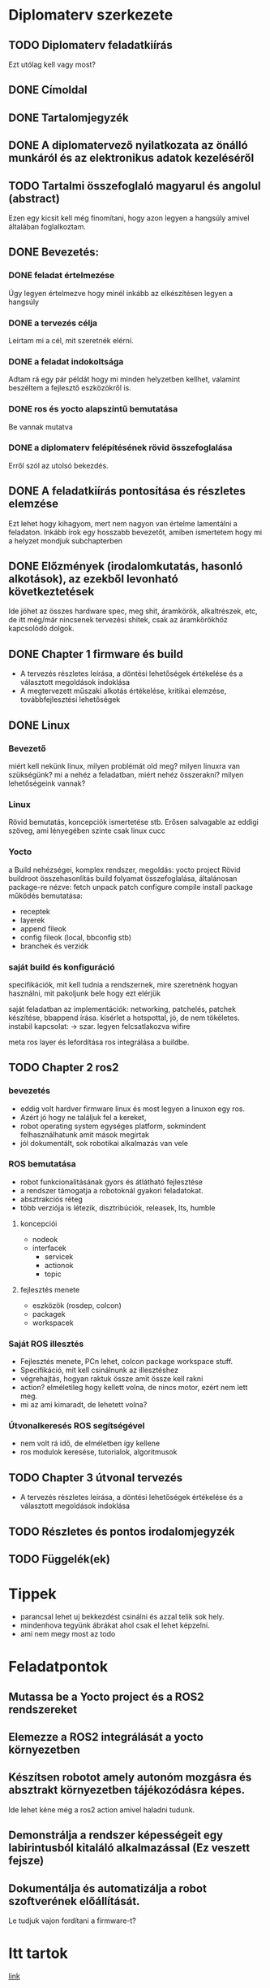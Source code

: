 * Diplomaterv szerkezete
** TODO Diplomaterv feladatkiírás
Ezt utólag kell vagy most?
** DONE Címoldal
** DONE Tartalomjegyzék
** DONE A diplomatervező nyilatkozata az önálló munkáról és az elektronikus adatok kezeléséről
** TODO Tartalmi összefoglaló magyarul és angolul (abstract)
Ezen egy kicsit kell még finomítani, hogy azon legyen a hangsúly amivel
általában foglalkoztam.
** DONE Bevezetés: 
*** DONE feladat értelmezése
Úgy legyen értelmezve hogy minél inkább az elkészítésen legyen a hangsúly
*** DONE a tervezés célja
Leírtam mi a cél, mit szeretnék elérni.
*** DONE a feladat indokoltsága
Adtam rá egy pár példát hogy mi minden helyzetben kellhet, valamint beszéltem a fejlesztő
eszközökről is.
*** DONE ros és yocto alapszintű bemutatása
Be vannak mutatva
*** DONE a diplomaterv felépítésének rövid összefoglalása
Erről szól az utolsó bekezdés.
** DONE A feladatkiírás pontosítása és részletes elemzése
Ezt lehet hogy kihagyom, mert nem nagyon van értelme lamentálni a feladaton.
Inkább írok egy hosszabb bevezetőt, amiben ismertetem hogy mi a helyzet mondjuk subchapterben
** DONE Előzmények (irodalomkutatás, hasonló alkotások), az ezekből levonható következtetések
Ide jöhet az összes hardware spec, meg shit, áramkörök, alkaltrészek, etc, de itt még/már nincsenek
tervezési shitek, csak az áramkörökhöz kapcsolódó dolgok.
** DONE Chapter 1 firmware és build
- A tervezés részletes leírása, a döntési lehetőségek értékelése és a választott megoldások indoklása
- A megtervezett műszaki alkotás értékelése, kritikai elemzése, továbbfejlesztési lehetőségek
** DONE Linux
*** Bevezető
miért kell nekünk linux, milyen problémát old meg?
milyen linuxra van szükségünk? mi a nehéz a feladatban,
miért nehéz összerakni? milyen lehetőségeink vannak?
*** Linux
Rövid bemutatás, koncepciók ismertetése stb. Erősen salvagable az eddigi szöveg, ami lényegében szinte csak linux cucc
*** Yocto
a Build nehézségei, komplex rendszer, megoldás: yocto project
Rövid buildroot összehasonlítás
build folyamat összefoglalása, általánosan package-re nézve: fetch unpack patch configure compile install package
működés bemutatása:
- receptek
- layerek
- append fileok
- config fileok (local, bbconfig stb)
- branchek és verziók

*** saját build és konfiguráció
specifikációk, mit kell tudnia a rendszernek, mire szeretnénk hogyan használni, mit pakoljunk bele hogy ezt elérjük
  
saját feladatban az implementációk:
networking, patchelés, patchek készítése, bbappend írása.
kísérlet a hotspottal, jó, de nem tökéletes.  instabil kapcsolat: ->  szar. legyen felcsatlakozva wifire

meta ros layer és lefordítása
ros integrálása a buildbe.

** TODO Chapter 2 ros2

*** bevezetés
- eddig volt hardver firmware linux és most legyen a linuxon egy ros.
- Azért jó hogy  ne találjuk fel a kereket,
- robot operating system egységes platform, sokmindent felhasználhatunk amit mások megírtak
- jól dokumentált, sok robotikai alkalmazás van vele
*** ROS bemutatása
- robot funkcionalitásának gyors és átlátható fejlesztése
- a rendszer támogatja a robotoknál gyakori feladatokat.
- absztrakciós réteg
- több verziója is létezik, disztribúciók, releasek, lts, humble
**** koncepciói
  - nodeok
  - interfacek
    - servicek
    - actionok
    - topic
**** fejlesztés menete
- eszközök (rosdep, colcon)
- packagek
- workspacek
*** Saját ROS illesztés
- Fejlesztés menete, PCn lehet, colcon package workspace stuff.
- Specifikáció, mit kell csinálnunk az illesztéshez
- végrehajtás, hogyan raktuk össze amit össze kell rakni
- action? elméletileg hogy kellett volna, de nincs motor, ezért nem lett meg.
- mi az ami kimaradt, de lehetett volna?
*** Útvonalkeresés ROS segítségével
- nem volt rá idő, de elméletben így kellene
- ros modulok keresése, tutorialok, algoritmusok
** TODO Chapter 3 útvonal tervezés
- A tervezés részletes leírása, a döntési lehetőségek értékelése és a választott megoldások indoklása
** TODO Részletes és pontos irodalomjegyzék
** TODO Függelék(ek)
* Tippek
- \medsip parancsal lehet uj bekkezdést csinálni és azzal telik sok hely.
- mindenhova tegyünk ábrákat ahol csak el lehet képzelni.
- ami nem megy most az todo
* Feladatpontok
** Mutassa be a Yocto project és a ROS2 rendszereket
** Elemezze a ROS2 integrálását a yocto környezetben
** Készítsen robotot amely autonóm mozgásra és absztrakt környezetben tájékozódásra képes.
Ide lehet kéne még a ros2 action amivel haladni tudunk.
** Demonstrálja a rendszer képességeit egy labirintusból kitaláló alkalmazással (Ez veszett fejsze)
** Dokumentálja és automatizálja a robot szoftverének előállítását.
Le tudjuk vajon fordítani a firmware-t?
* Itt tartok
[[file:text/chapters/chapter-3-overview.tex::552][link]]
